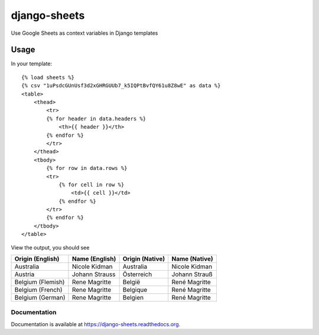 =============================
django-sheets
=============================

Use Google Sheets as context variables in Django templates

.. image:: https://badge.fury.io/py/django-sheets.svg
    :target: https://badge.fury.io/py/django-sheets

.. image:: https://travis-ci.org/georgewhewell/django-sheets.svg?branch=master
    :target: https://travis-ci.org/georgewhewell/django-sheets

.. image:: https://coveralls.io/repos/georgewhewell/django-sheets/badge.svg?branch=master
    :target: https://coveralls.io/r/georgewhewell/django-sheets?branch=master
    
.. image:: https://requires.io/github/georgewhewell/django-sheets/requirements.svg?branch=master
     :target: https://requires.io/github/georgewhewell/django-sheets/requirements/?branch=master
     :alt: Requirements Status

Usage
_____________

In your template::

    {% load sheets %}
    {% csv "1uPsdcGUnUsf3d2xGHRGUUb7_k5IQPtBvfQY61u8Z8wE" as data %}
    <table>
        <thead>
            <tr>
            {% for header in data.headers %}
                <th>{{ header }}</th>
            {% endfor %}
            </tr>
        </thead>
        <tbody>
            {% for row in data.rows %}
            <tr>
                {% for cell in row %}
                    <td>{{ cell }}</td>
                {% endfor %}
            </tr>
            {% endfor %}
        </tbody>
    </table>
    

View the output, you should see

=================================  =======================  ====================  =======================
**Origin (English)**               **Name (English)**       **Origin (Native)**   **Name (Native)**
Australia                          Nicole Kidman            Australia             Nicole Kidman
Austria                            Johann Strauss           Österreich            Johann Strauß
Belgium (Flemish)                  Rene Magritte            België                René Magritte
Belgium (French)                   Rene Magritte            Belgique              René Magritte
Belgium (German)                   Rene Magritte            Belgien               René Magritte
=================================  =======================  ====================  =======================

Documentation
-------------

Documentation is available at https://django-sheets.readthedocs.org.
